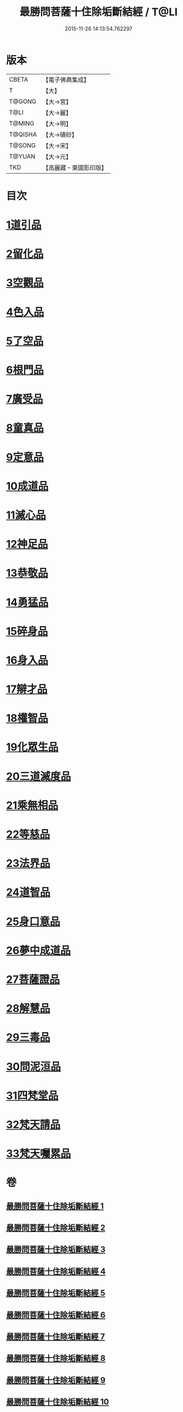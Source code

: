#+TITLE: 最勝問菩薩十住除垢斷結經 / T@LI
#+DATE: 2015-11-26 14:13:54.762297
* 版本
 |     CBETA|【電子佛典集成】|
 |         T|【大】     |
 |    T@GONG|【大→宮】   |
 |      T@LI|【大→麗】   |
 |    T@MING|【大→明】   |
 |   T@QISHA|【大→磧砂】  |
 |    T@SONG|【大→宋】   |
 |    T@YUAN|【大→元】   |
 |       TKD|【高麗藏・東國影印版】|

* 目次
* [[file:KR6e0058_001.txt::001-0966a8][1道引品]]
* [[file:KR6e0058_001.txt::0968a12][2留化品]]
* [[file:KR6e0058_001.txt::0969a19][3空觀品]]
* [[file:KR6e0058_001.txt::0970c28][4色入品]]
* [[file:KR6e0058_002.txt::002-0973a9][5了空品]]
* [[file:KR6e0058_002.txt::0975b24][6根門品]]
* [[file:KR6e0058_002.txt::0978a4][7廣受品]]
* [[file:KR6e0058_003.txt::003-0981a22][8童真品]]
* [[file:KR6e0058_003.txt::0985b8][9定意品]]
* [[file:KR6e0058_004.txt::004-0989c28][10成道品]]
* [[file:KR6e0058_004.txt::0994a21][11滅心品]]
* [[file:KR6e0058_005.txt::005-0998a18][12神足品]]
* [[file:KR6e0058_005.txt::0999c15][13恭敬品]]
* [[file:KR6e0058_005.txt::1002a2][14勇猛品]]
* [[file:KR6e0058_006.txt::006-1007a11][15碎身品]]
* [[file:KR6e0058_006.txt::1009a28][16身入品]]
* [[file:KR6e0058_006.txt::1010c8][17辯才品]]
* [[file:KR6e0058_006.txt::1013a2][18權智品]]
* [[file:KR6e0058_007.txt::007-1015a10][19化眾生品]]
* [[file:KR6e0058_007.txt::1019a13][20三道滅度品]]
* [[file:KR6e0058_007.txt::1021b8][21乘無相品]]
* [[file:KR6e0058_008.txt::008-1023c6][22等慈品]]
* [[file:KR6e0058_008.txt::1027b26][23法界品]]
* [[file:KR6e0058_009.txt::009-1031b24][24道智品]]
* [[file:KR6e0058_009.txt::1036b8][25身口意品]]
* [[file:KR6e0058_010.txt::010-1039b6][26夢中成道品]]
* [[file:KR6e0058_010.txt::1041c28][27菩薩證品]]
* [[file:KR6e0058_010.txt::1043c7][28解慧品]]
* [[file:KR6e0058_010.txt::1044b21][29三毒品]]
* [[file:KR6e0058_010.txt::1045b19][30問泥洹品]]
* [[file:KR6e0058_010.txt::1046b26][31四梵堂品]]
* [[file:KR6e0058_010.txt::1046c22][32梵天請品]]
* [[file:KR6e0058_010.txt::1047a9][33梵天囑累品]]
* 卷
** [[file:KR6e0058_001.txt][最勝問菩薩十住除垢斷結經 1]]
** [[file:KR6e0058_002.txt][最勝問菩薩十住除垢斷結經 2]]
** [[file:KR6e0058_003.txt][最勝問菩薩十住除垢斷結經 3]]
** [[file:KR6e0058_004.txt][最勝問菩薩十住除垢斷結經 4]]
** [[file:KR6e0058_005.txt][最勝問菩薩十住除垢斷結經 5]]
** [[file:KR6e0058_006.txt][最勝問菩薩十住除垢斷結經 6]]
** [[file:KR6e0058_007.txt][最勝問菩薩十住除垢斷結經 7]]
** [[file:KR6e0058_008.txt][最勝問菩薩十住除垢斷結經 8]]
** [[file:KR6e0058_009.txt][最勝問菩薩十住除垢斷結經 9]]
** [[file:KR6e0058_010.txt][最勝問菩薩十住除垢斷結經 10]]
